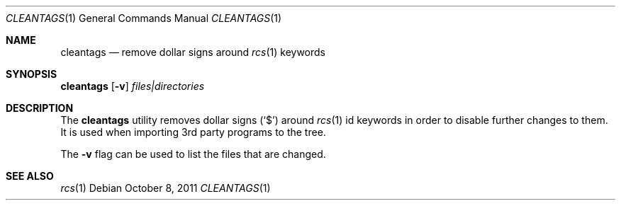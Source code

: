 .\"	$NetBSD: cleantags.1,v 1.3 2011/10/08 20:19:10 wiz Exp $
.\"
.Dd October 8, 2011
.Dt CLEANTAGS 1
.Os
.Sh NAME
.Nm cleantags
.Nd remove dollar signs around
.Xr rcs 1
keywords
.Sh SYNOPSIS
.Nm Op Fl v
.Ar files|directories
.Sh DESCRIPTION
The
.Nm
utility removes dollar signs
.Pq Sq $
around
.Xr rcs 1
id keywords in order to disable further changes to them.
It is used when importing 3rd party programs to the tree.
.Pp
The
.Fl v
flag can be used to list the files that are changed.
.Sh SEE ALSO
.Xr rcs 1
